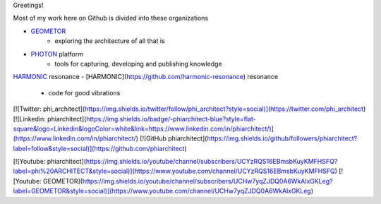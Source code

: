 Greetings!

Most of my work here on Github is divided into these organizations

- GEOMETOR_
    - exploring the architecture of all that is
- PHOTON_ platform
    - tools for capturing, developing and publishing knowledge
HARMONIC_ resonance
- [HARMONIC](https://github.com/harmonic-resonance) resonance
    - code for good vibrations


.. sidebar:: CONNECT
   |youtube|



[![Twitter: phi_architect](https://img.shields.io/twitter/follow/phi_architect?style=social)](https://twitter.com/phi_architect)
[![Linkedin: phiarchitect](https://img.shields.io/badge/-phiarchitect-blue?style=flat-square&logo=Linkedin&logoColor=white&link=https://www.linkedin.com/in/phiarchitect/)](https://www.linkedin.com/in/phiarchitect/)
[![GitHub phiarchitect](https://img.shields.io/github/followers/phiarchitect?label=follow&style=social)](https://github.com/phiarchitect)

[![Youtube: phiarchitect](https://img.shields.io/youtube/channel/subscribers/UCYzRQS16EBmsbKuyKMFHSFQ?label=phi%20ARCHITECT&style=social)](https://www.youtube.com/channel/UCYzRQS16EBmsbKuyKMFHSFQ) 
[![Youtube: GEOMETOR](https://img.shields.io/youtube/channel/subscribers/UCHw7yqZJDQ0A6WkAlxGKLeg?label=GEOMETOR&style=social)](https://www.youtube.com/channel/UCHw7yqZJDQ0A6WkAlxGKLeg)


.. |youtube| image:: https://img.shields.io/youtube/channel/subscribers/UCYzRQS16EBmsbKuyKMFHSFQ?label=phi%20ARCHITECT&style=social
   :target: https://www.youtube.com/channel/UCYzRQS16EBmsbKuyKMFHSFQ

.. _GEOMETOR: https://github.com/geometor
.. _PHOTON: https://github.com/photon-platform
.. _HARMONIC: https://github.com/harmonic-resonance
